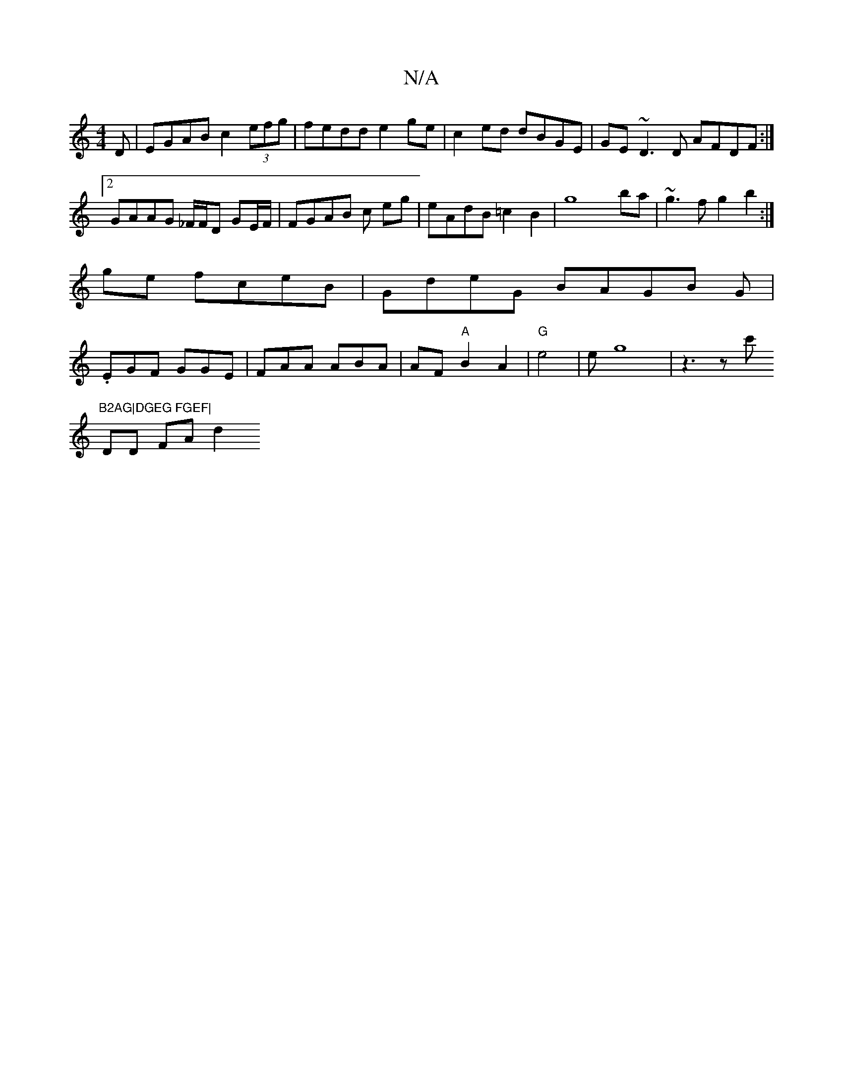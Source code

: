 X:1
T:N/A
M:4/4
R:N/A
K:Cmajor
D|EGAB c2 (3efg|fedd e2ge|c2ed dBGE|GE~D3D AFDF:|2 GAAG _F/F/D GE/F/|FGAB c eg|eAdB =c2B2|g8ba|~g3f g2 b2:|
ge fceB|GdeG BAGB G|
.EGF GGE|FAA ABA|AF"A"B2 A2|"G"e4|eG'8|z3 z c'"B2AG|DGEG FGEF|
DD FA d2